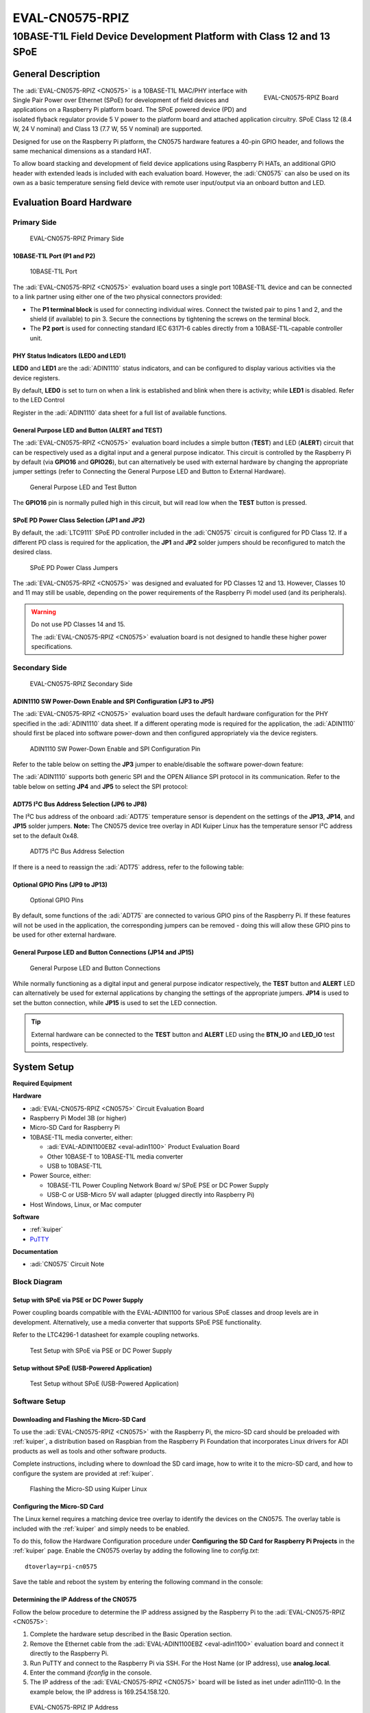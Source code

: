 .. _eval-cn0575-rpiz:

EVAL-CN0575-RPIZ
================

10BASE-T1L Field Device Development Platform with Class 12 and 13 SPoE
""""""""""""""""""""""""""""""""""""""""""""""""""""""""""""""""""""""""""""

General Description
-------------------

.. figure:: 63305_2.jpg
   :width: 400 px
   :align: right

   EVAL-CN0575-RPIZ Board

The :adi:`EVAL-CN0575-RPIZ <CN0575>` is a 10BASE-T1L MAC/PHY interface with
Single Pair Power over Ethernet (SPoE) for development of field devices and
applications on a Raspberry Pi platform board. The SPoE powered device (PD) and
isolated flyback regulator provide 5 V power to the platform board and attached
application circuitry. SPoE Class 12 (8.4 W, 24 V nominal) and Class 13 (7.7 W,
55 V nominal) are supported.

Designed for use on the Raspberry Pi platform, the CN0575 hardware features a
40-pin GPIO header, and follows the same mechanical dimensions as a standard HAT.

To allow board stacking and development of field device applications using
Raspberry Pi HATs, an additional GPIO header with extended leads is included
with each evaluation board. However, the :adi:`CN0575` can also be used on its
own as a basic temperature sensing field device with remote user input/output
via an onboard button and LED.

Evaluation Board Hardware
-------------------------

Primary Side
~~~~~~~~~~~~

.. figure:: eval-cn0575-rpiz-top-with-labels.png

   EVAL-CN0575-RPIZ Primary Side

10BASE-T1L Port (P1 and P2)
^^^^^^^^^^^^^^^^^^^^^^^^^^^

.. figure:: 10base-t1l-port.jpg

   10BASE-T1L Port

The :adi:`EVAL-CN0575-RPIZ <CN0575>` evaluation board uses a single
port 10BASE-T1L device and can be connected to a link partner using either one
of the two physical connectors provided:

- The **P1 terminal block** is used for connecting individual wires. Connect the
  twisted pair to pins 1 and 2, and the shield (if available) to pin 3. Secure
  the connections by tightening the screws on the terminal block.
- The **P2 port** is used for connecting standard IEC 63171-6 cables directly
  from a 10BASE-T1L-capable controller unit.

PHY Status Indicators (LED0 and LED1)
^^^^^^^^^^^^^^^^^^^^^^^^^^^^^^^^^^^^^

**LED0** and **LED1** are the :adi:`ADIN1110`
status indicators, and can be configured to display various activities via the
device registers.

By default, **LED0** is set to turn on when a link is established and blink
when there is activity; while **LED1** is disabled. Refer to the LED Control

Register in the :adi:`ADIN1110` data sheet for a full list of
available functions.

General Purpose LED and Button (ALERT and TEST)
^^^^^^^^^^^^^^^^^^^^^^^^^^^^^^^^^^^^^^^^^^^^^^^

The :adi:`EVAL-CN0575-RPIZ <CN0575>` evaluation board includes a simple
button (**TEST**) and LED (**ALERT**) circuit that can be respectively used as
a digital input and a general purpose indicator. This circuit is controlled by
the Raspberry Pi by default (via **GPIO16** and **GPIO26**), but can
alternatively be used with external hardware by changing the appropriate
jumper settings (refer to Connecting the General Purpose LED and Button to
External Hardware).

.. figure:: adin1110-leds.jpg

   General Purpose LED and Test Button

The **GPIO16** pin is normally pulled high in this circuit, but will read low
when the **TEST** button is pressed.

SPoE PD Power Class Selection (JP1 and JP2)
^^^^^^^^^^^^^^^^^^^^^^^^^^^^^^^^^^^^^^^^^^^

By default, the :adi:`LTC9111` SPoE PD
controller included in the :adi:`CN0575` circuit is configured for
PD Class 12. If a different PD class is required for the application, the
**JP1** and **JP2** solder jumpers should be reconfigured to match the desired
class.

.. figure:: ltc9111-jumpers.jpg

   SPoE PD Power Class Jumpers

.. csv-table:: 
   :file: SPoE_PD_Power_Class_Selection.csv

The :adi:`EVAL-CN0575-RPIZ <CN0575>` was designed and evaluated for PD Classes
12 and 13. However, Classes 10 and 11 may still be
usable, depending on the power requirements of the Raspberry Pi model used (and
its peripherals).

.. warning::

   Do not use PD Classes 14 and 15.

   The :adi:`EVAL-CN0575-RPIZ <CN0575>` evaluation board is not designed to
   handle these higher power specifications.

Secondary Side
~~~~~~~~~~~~~~

.. figure:: eval-cn0575-rpiz-bottom-with-labels.png

   EVAL-CN0575-RPIZ Secondary Side

ADIN1110 SW Power-Down Enable and SPI Configuration (JP3 to JP5)
^^^^^^^^^^^^^^^^^^^^^^^^^^^^^^^^^^^^^^^^^^^^^^^^^^^^^^^^^^^^^^^^

The :adi:`EVAL-CN0575-RPIZ <CN0575>` evaluation board uses
the default hardware configuration for the PHY specified in the
:adi:`ADIN1110` data sheet. If a different operating mode is
required for the application, the :adi:`ADIN1110` should first be
placed into software power-down and then configured appropriately via the
device registers.

.. figure:: jp3-jp4-jp5.jpg

   ADIN1110 SW Power-Down Enable and SPI Configuration Pin

Refer to the table below on setting the **JP3** jumper to enable/disable the
software power-down feature:

.. csv-table:: 
   :file: JP3-Setting.csv

The :adi:`ADIN1110` supports both generic SPI and the OPEN
Alliance SPI protocol in its communication. Refer to the table below on
setting **JP4** and **JP5** to select the SPI protocol:

.. csv-table:: 
  :file: jp4-jp5-settings.csv

ADT75 I²C Bus Address Selection (JP6 to JP8)
^^^^^^^^^^^^^^^^^^^^^^^^^^^^^^^^^^^^^^^^^^^^

The I²C bus address of the onboard :adi:`ADT75`
temperature sensor is dependent on the settings of the **JP13**, **JP14**, and
**JP15** solder jumpers. **Note:** The CN0575 device tree overlay in ADI
Kuiper Linux has the temperature sensor I²C address set to the default 0x48.

.. figure:: jp6-jp7-jp8.jpg

   ADT75 I²C Bus Address Selection

If there is a need to reassign the :adi:`ADT75` address, refer to the
following table:

.. csv-table:: 
  :file: I2C-Bus-Address-Selection.csv

Optional GPIO Pins (JP9 to JP13)
^^^^^^^^^^^^^^^^^^^^^^^^^^^^^^^^

.. figure:: jp11-jp12-jp13.jpg

   Optional GPIO Pins

By default, some functions of the :adi:`ADT75` are
connected to various GPIO pins of the Raspberry Pi. If these features will not
be used in the application, the corresponding jumpers can be removed - doing
this will allow these GPIO pins to be used for other external hardware.

.. csv-table::
  :file: Optional-GPIO-Pins.csv

General Purpose LED and Button Connections (JP14 and JP15)
^^^^^^^^^^^^^^^^^^^^^^^^^^^^^^^^^^^^^^^^^^^^^^^^^^^^^^^^^^

.. figure:: jp14-jp15.jpg

   General Purpose LED and Button Connections

While normally functioning as a digital input and general
purpose indicator respectively, the **TEST** button and **ALERT** LED can
alternatively be used for external applications by changing the settings of
the appropriate jumpers. **JP14** is used to set the button connection, while
**JP15** is used to set the LED connection.

.. csv-table::
  :file: JP14-setting.csv

.. csv-table:: JP15 Setting
  :file: JP15-Setting.csv

.. tip::

   External hardware can be connected to the **TEST**
   button and **ALERT** LED using the **BTN_IO** and **LED_IO** test points,
   respectively.

System Setup
------------

**Required Equipment**

**Hardware**

- :adi:`EVAL-CN0575-RPIZ <CN0575>` Circuit Evaluation Board
- Raspberry Pi Model 3B (or higher)
- Micro-SD Card for Raspberry Pi
- 10BASE-T1L media converter, either:

  - :adi:`EVAL-ADIN1100EBZ <eval-adin1100>` Product Evaluation Board
  - Other 10BASE-T to 10BASE-T1L media converter
  - USB to 10BASE-T1L

- Power Source, either:

  - 10BASE-T1L Power Coupling Network Board w/ SPoE PSE or DC Power Supply
  - USB-C or USB-Micro 5V wall adapter (plugged directly into Raspberry Pi)

- Host Windows, Linux, or Mac computer

**Software**

- :ref:`kuiper`
- `PuTTY <https://www.putty.org/>`__

**Documentation**

- :adi:`CN0575` Circuit Note

Block Diagram
~~~~~~~~~~~~~

Setup with SPoE via PSE or DC Power Supply
^^^^^^^^^^^^^^^^^^^^^^^^^^^^^^^^^^^^^^^^^^

Power coupling boards compatible with the EVAL-ADIN1100 for
various SPoE classes and droop levels are in development. Alternatively, use a
media converter that supports SPoE PSE functionality.

Refer to the LTC4296-1 datasheet for example coupling networks.

.. figure:: test-setup-block-diagram.png

   Test Setup with SPoE via PSE or DC Power Supply

Setup without SPoE (USB-Powered Application)
^^^^^^^^^^^^^^^^^^^^^^^^^^^^^^^^^^^^^^^^^^^^

.. figure:: block_diagram-new-2.png

   Test Setup without SPoE (USB-Powered Application)

Software Setup
~~~~~~~~~~~~~~

Downloading and Flashing the Micro-SD Card
^^^^^^^^^^^^^^^^^^^^^^^^^^^^^^^^^^^^^^^^^^

To use the :adi:`EVAL-CN0575-RPIZ <CN0575>` with the Raspberry Pi, the
micro-SD card should be preloaded with :ref:`kuiper`,
a distribution based on Raspbian from the Raspberry Pi Foundation that
incorporates Linux drivers for ADI products as well as tools and other
software products.

Complete instructions, including where to download the SD card image, how to
write it to the micro-SD card, and how to configure the system are provided at
:ref:`kuiper`.

.. figure:: command_prompt.png

   Flashing the Micro-SD using Kuiper Linux

Configuring the Micro-SD Card
^^^^^^^^^^^^^^^^^^^^^^^^^^^^^

The Linux kernel requires a matching device tree overlay to identify the
devices on the CN0575. The overlay table is included with the :ref:`kuiper`
and simply needs to be enabled.

To do this, follow the Hardware Configuration procedure under **Configuring
the SD Card for Raspberry Pi Projects** in the :ref:`kuiper` page.
Enable the CN0575 overlay by adding the following line to *config.txt*:

::

   dtoverlay=rpi-cn0575

Save the table and reboot the system by entering the following command in the console:

.. shell::
   :user: analog
   :group: analog
   :show-user:

   $sudo reboot

Determining the IP Address of the CN0575
^^^^^^^^^^^^^^^^^^^^^^^^^^^^^^^^^^^^^^^^

Follow the below procedure to determine the IP address assigned by the Raspberry
Pi to the :adi:`EVAL-CN0575-RPIZ <CN0575>`:

#. Complete the hardware setup described in the Basic Operation section.
#. Remove the Ethernet cable from the :adi:`EVAL-ADIN1100EBZ <eval-adin1100>`
   evaluation board and connect it directly to the Raspberry Pi.
#. Run PuTTY and connect to the Raspberry Pi via SSH. For the Host Name (or IP
   address), use **analog.local**.
#. Enter the command *ifconfig* in the console.
#. The IP address of the :adi:`EVAL-CN0575-RPIZ <CN0575>` board will be listed
   as inet under adin1110-0. In the example below, the IP address is
   169.254.158.120.

.. figure:: ifconfig.png

   EVAL-CN0575-RPIZ IP Address

Basic Operation
~~~~~~~~~~~~~~~

.. figure:: setup.jpg

   Complete Evaluation Setup

To establish a 10BASE-T1L connection to a Raspberry Pi using the
:adi:`EVAL-CN0575-RPIZ <CN0575>` evaluation board and run a basic temperature
measurement example, follow the below procedure:

#. Ensure that the jumpers and switches of the :adi:`EVAL-ADIN1100EBZ <eval-adin1100>` are configured to the default settings.

#. Insert the micro-SD card into its slot on the Raspberry Pi.

#. Connect the :adi:`EVAL-CN0575-RPIZ <CN0575>` circuit evaluation board to the Raspberry Pi GPIO header.

#. Using an Ethernet cable, connect **P5** on the
   :adi:`EVAL-ADIN1100EBZ <eval-adin1100>` evaluation board to an RJ45 port on
   the computer.

#. Using a micro-USB cable, connect **P401** on the
   :adi:`EVAL-ADIN1100EBZ <eval-adin1100>` evaluation board to a USB port on
   the computer.

#. *Operation with SPoE PSE or DC Power Supply: (Skip to step 7 if using a USB
   wall adapter instead)*

   * Set the output of the PSE or DC power supply to either 24V (Class 12) or
     55V (Class 13), depending on the settings of **JP1** and **JP2** on the CN0575 board.
   * Using wires, connect the output of an SPoE power coupler to the **P1**
     terminal block on the :adi:`EVAL-CN0575-RPIZ <CN0575>` circuit evaluation
     board. Similarly, connect the data input of the power coupler to the **P101**
     terminal block on the :adi:`EVAL-ADIN1100EBZ <EVAL-ADIN1100>` evaluation board.

   * Connect the output of the SPoE PSE (or DC power supply) to the power input of the SPoE power coupler and enable it.

#. *Operation without SPoE (USB-Powered Application):*

   * Using wires, connect the **P1** terminal block on the :adi:`EVAL-CN0575-RPIZ <CN0575>`
     circuit evaluation board to the **P101** terminal block on the
     :adi:`EVAL-ADIN1100EBZ <EVAL-ADIN1100>` evaluation board.

   * Connect the USB wall adapter to the power connector on the Raspberry Pi.

#. Wait for the **LINK** LED on the :adi:`EVAL-CN0575-RPIZ <CN0575>` circuit
   evaluation board and the **LED_0** LED on the :adi:`EVAL-ADIN1100EBZ <EVAL-ADIN1100>`
   evaluation board to turn on and start blinking at the same time.
   This indicates that a 10BASE-T1L link has been established.

#. On the host PC, run PuTTY and connect to the Raspberry Pi using the
   :adi:`EVAL-CN0575-RPIZ <CN0575>` IP address.

#. In the Raspberry Pi console, navigate to the examples directory of pyadi-iio.
   Run the temperature measurement example by entering the following command:

.. shell::

   /path/pyadi-iio/examples
   $sudo python lm75_example.py

.. figure:: adt75-example.png

   Sample Readout

More Complete Example with Digital I/O
~~~~~~~~~~~~~~~~~~~~~~~~~~~~~~~~~~~~~~

A more complete example that blinks the onboard LED and reads the push button
is also provided. Note that this script can be run either directly on the
Raspberry Pi, or remotely from a host computer.
From the Raspberry Pi command line, run:

.. shell::

   /path/pyadi-iio/examples
   $sudo python cn0575_example.py

Or from PowerShell on a Windows remote host, run:

.. shell:: ps1

   /c/path/pyadi-iio/examples
   $python .\cn0575_example.py

The script will attempt to automatically locate the CN0575 over the network
connection. The CN0575’s IIO context URI can also be passed to the script
explicitly, where **www.xxx.yyy.zzz** is the board’s IP address:

.. shell:: ps1

   /c/path/to/pyadi-iio/examples
   $python .\cn0575_example.py ip:www.xxx.yyy.zzz

Typical output is shown below:

.. figure:: cn0575_example_screenshot.png

   CN0575 Output Example

Errata
------

.. figure:: c16_marking.png

   Erroneous Marking on C16

The first batch of :adi:`EVAL-CN0575-RPIZ <CN0575>` circuit
evaluation boards that was produced mistakenly have a 50V capacitor installed
on C16. This voltage rating is insufficient for Class 13 operation where the
SPoE voltage can be as high as 58 V (and potentially even more during surge
events).

These boards can be identified by the last three letters on C16 (HTH, shown
right). If you have one of these and intend to use it in a Class 13
application, either replace C16 with a 100 V capacitor (preferred; this is the
same rating used in later batches of the :adi:`EVAL-CN0575-RPIZ <CN0575>`),
or simply desolder it and leave it empty.

Schematic, PCB Layout, Bill of Materials
----------------------------------------

.. admonition:: Download

  :download:`EVAL-CN0575-RPIZ Design & Integration Files <CN0575-DesignSupport.zip>`

  - Schematics
  - PCB Layout
  - Bill of Materials
  - Allegro Project

Additional Information and Useful Links
---------------------------------------

- :adi:`CN0575 Circuit Note Page <CN0575>`
- :adi:`CN0575 Design Support Package <CN0575-DesignSupport>`
- :adi:`ADIN1110 Product Page <ADIN1110>`
- :adi:`ADT75 Product Page <ADT75>`
- :adi:`LTC9111 Product Page <LTC9111>`
- :adi:`LT8304 Product Page <LT8304>`
- :dokuwiki:`ADIN1110 Linux Driver <resources/tools-software/linux-drivers/net-mac-phy/adin1110>`
- `ADT75 Linux Driver <https://git.kernel.org/pub/scm/linux/kernel/git/torvalds/linux.git/tree/drivers/hwmon/lm75.c?id=HEAD>`_

Hardware Registration
---------------------

.. tip::

   Receive software update notifications, documentation updates, view the latest
   videos, and more when you :adi:`register <EVAL-CN0575-RPIZ?&v=RevC>` your hardware.

Help and Support
-------------------

For questions and more information about this product, connect with us through the Analog Devices :ez:`/` .
